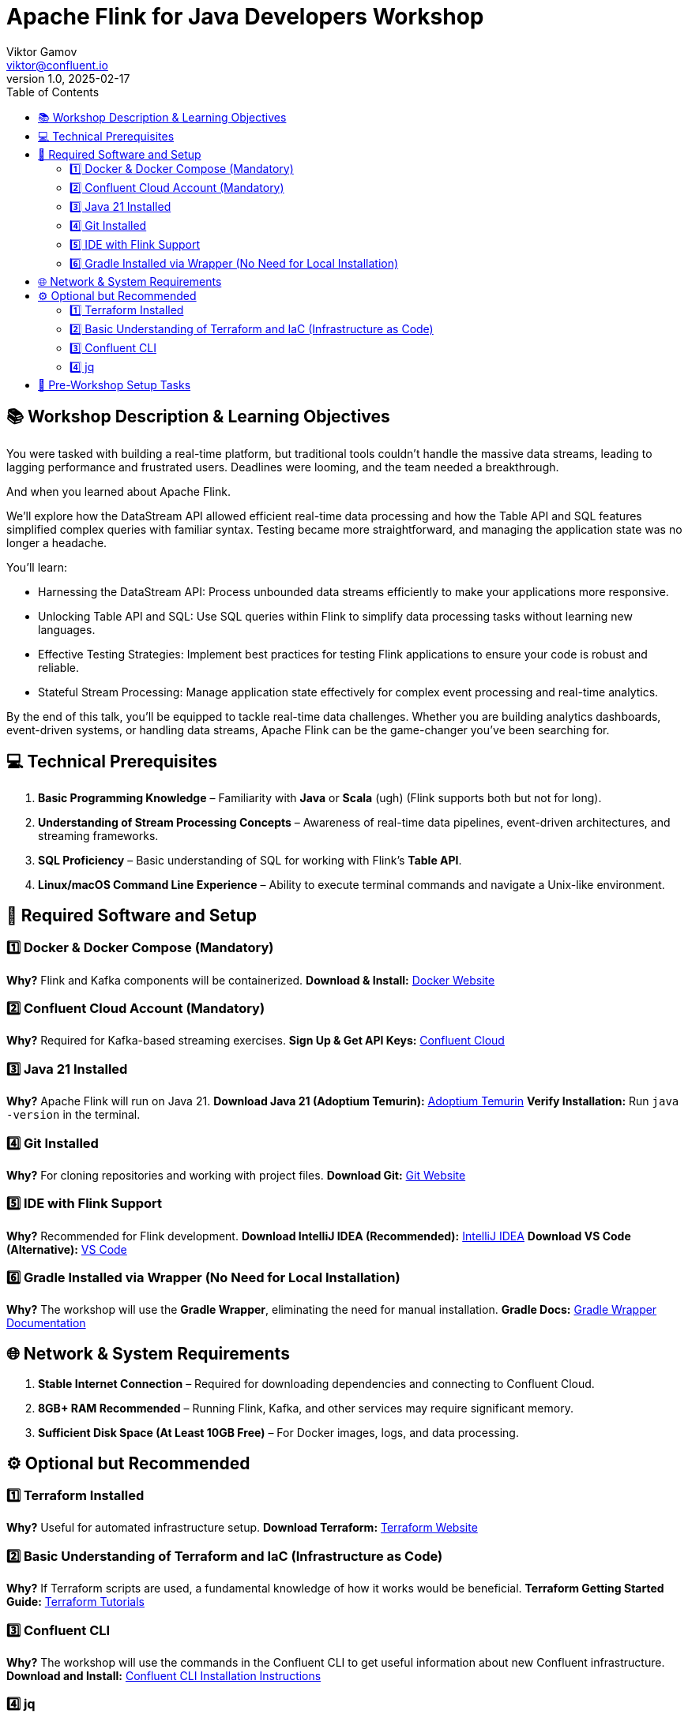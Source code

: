 = Apache Flink for Java Developers Workshop
Viktor Gamov <viktor@confluent.io>
v1.0, 2025-02-17
:toc:

== 📚 Workshop Description & Learning Objectives

You were tasked with building a real-time platform, but traditional tools couldn’t handle the massive data streams, leading to lagging performance and frustrated users. 
Deadlines were looming, and the team needed a breakthrough.

And when you learned about Apache Flink.

We’ll explore how the DataStream API allowed efficient real-time data processing and how the Table API and SQL features simplified complex queries with familiar syntax. 
Testing became more straightforward, and managing the application state was no longer a headache.

You’ll learn:

• Harnessing the DataStream API: Process unbounded data streams efficiently to make your applications more responsive.
• Unlocking Table API and SQL: Use SQL queries within Flink to simplify data processing tasks without learning new languages.
• Effective Testing Strategies: Implement best practices for testing Flink applications to ensure your code is robust and reliable.
• Stateful Stream Processing: Manage application state effectively for complex event processing and real-time analytics.

By the end of this talk, you’ll be equipped to tackle real-time data challenges. 
Whether you are building analytics dashboards, event-driven systems, or handling data streams, Apache Flink can be the game-changer you’ve been searching for.

== 💻 Technical Prerequisites
1. *Basic Programming Knowledge* – Familiarity with **Java** or **Scala** (ugh) (Flink supports both but not for long).
2. *Understanding of Stream Processing Concepts* – Awareness of real-time data pipelines, event-driven architectures, and streaming frameworks.
3. *SQL Proficiency* – Basic understanding of SQL for working with Flink’s **Table API**.
4. *Linux/macOS Command Line Experience* – Ability to execute terminal commands and navigate a Unix-like environment.

== 🔧 Required Software and Setup

=== 1️⃣ Docker & Docker Compose (Mandatory)
*Why?* Flink and Kafka components will be containerized.
*Download & Install:* https://www.docker.com/get-started[Docker Website]

=== 2️⃣ Confluent Cloud Account (Mandatory)
*Why?* Required for Kafka-based streaming exercises.
*Sign Up & Get API Keys:* https://www.confluent.io/confluent-cloud/[Confluent Cloud]

=== 3️⃣ Java 21 Installed
*Why?* Apache Flink will run on Java 21.
*Download Java 21 (Adoptium Temurin):* https://adoptium.net/[Adoptium Temurin]
*Verify Installation:* Run `java -version` in the terminal.

=== 4️⃣ Git Installed
*Why?* For cloning repositories and working with project files.
*Download Git:* https://git-scm.com/downloads[Git Website]

=== 5️⃣ IDE with Flink Support
*Why?* Recommended for Flink development.
*Download IntelliJ IDEA (Recommended):* https://www.jetbrains.com/idea/download/[IntelliJ IDEA]
*Download VS Code (Alternative):* https://code.visualstudio.com/download[VS Code]

=== 6️⃣ Gradle Installed via Wrapper (No Need for Local Installation)
*Why?* The workshop will use the **Gradle Wrapper**, eliminating the need for manual installation.
*Gradle Docs:* https://docs.gradle.org/current/userguide/gradle_wrapper.html[Gradle Wrapper Documentation]

== 🌐 Network & System Requirements

1. *Stable Internet Connection* – Required for downloading dependencies and connecting to Confluent Cloud.
2. *8GB+ RAM Recommended* – Running Flink, Kafka, and other services may require significant memory.
3. *Sufficient Disk Space (At Least 10GB Free)* – For Docker images, logs, and data processing.

== ⚙️ Optional but Recommended

=== 1️⃣ Terraform Installed
*Why?* Useful for automated infrastructure setup.
*Download Terraform:* https://developer.hashicorp.com/terraform/downloads[Terraform Website]

=== 2️⃣ Basic Understanding of Terraform and IaC (Infrastructure as Code)
*Why?* If Terraform scripts are used, a fundamental knowledge of how it works would be beneficial.
*Terraform Getting Started Guide:* https://developer.hashicorp.com/terraform/tutorials[Terraform Tutorials]

=== 3️⃣ Confluent CLI
*Why?* The workshop will use the commands in the Confluent CLI to get useful information about new Confluent infrastructure.
*Download and Install:* https://docs.confluent.io/confluent-cli/current/install.html[Confluent CLI Installation Instructions]

=== 4️⃣ jq
*Why?* The workshop will use jq to build configuration files used to demonstrate the Confluent Flink Table API.
*Download and Install:* https://jqlang.org/download/[jq Download Instructions]

== 📌 Pre-Workshop Setup Tasks

1. *Sign up for Confluent Cloud & Configure API Keys* – Ensure access credentials are available before the workshop.
2. *Clone the Workshop Repository* – The repo will include pre-built examples and configuration files (GitHub link will be shared before the workshop).
3. *Set Up Environment Variables* – Configure `JAVA_HOME` and authentication variables for Confluent Cloud.
4. *Run a Simple Docker-Based Flink Job* – Validate that the environment is correctly configured.